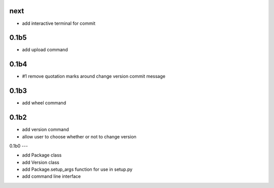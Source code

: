 
next
----

- add interactive terminal for commit

0.1b5
-----

- add upload command

0.1b4
-----

- #1 remove quotation marks around change version commit message

0.1b3
-----

- add wheel command

0.1b2
-----

- add version command
- allow user to choose whether or not to change version


0.1b0
---

- add Package class
- add Version class
- add Package.setup_args function for use in setup.py
- add command line interface


